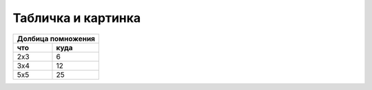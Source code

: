 Табличка и картинка
===================

======== =========
Долбица помножения
------------------
что        куда
======== =========
2х3        6     
3х4        12    
5х5        25    
======== =========

.. image:: _static/frbrgeorge.jpeg
